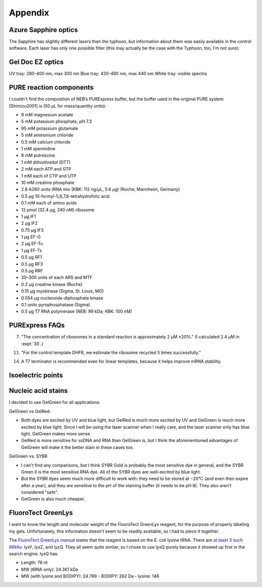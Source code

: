 ********
Appendix
********

Azure Sapphire optics
=====================
The Sapphire has slightly different lasers than the typhoon, but information 
about them was easily available in the control software.  Each laser has only 
one possible filter (this may actually be the case with the Typhoon, too, I'm 
not sure):

.. datatable:: sapphire_lasers_filters.xlsx

   I compiled the list of fluorophores for each laser by looking at page 12 of 
   the Sapphire brochure: :download:`20190723_confirm_cis_display_with_fluorescent_protein/sapphire_brochure.pdf`.  
   I also compared the imager's lasers and filters with the fluorophore's 
   excitation and emission spectra.  SYPRO Ruby doesn't seem like it'd be 
   excited by a 658 nm laser at all, but if Azure says it'll work, I'll trust 
   them.

Gel Doc EZ optics
=================
UV tray: 280-400 nm, max 300 nm
Blue tray: 430-460 nm, max 440 nm
White tray: visible spectra

PURE reaction components
========================
I couldn’t find the composition of NEB’s PURExpress buffer, but the buffer used 
in the original PURE system [Shimizu2001] is (50 μL for mass/quantity units):

- 9 mM magnesium acetate
- 5 mM potassium phosphate, pH 7.3
- 95 mM potassium glutamate
- 5 mM ammonium chloride
- 0.5 mM calcium chloride
- 1 mM spermidine
- 8 mM putrescine
- 1 mM dithiothreitol (DTT)
- 2 mM each ATP and GTP
- 1 mM each of CTP and UTP
- 10 mM creatine phosphate
- 2.8 A260 units tRNA mix (KBK: 112 ng/µL, 5.6 µg) (Roche, Mannheim, Germany)
- 0.5 μg 10-formyl-5,6,7,8-tetrahydrofolic acid
- 0.1 mM each of amino acids
- 12 pmol (32.4 μg, 240 nM) ribosome
- 1 μg IF1
- 2 μg IF2
- 0.75 μg IF3
- 1 μg EF-G
- 2 μg EF-Tu
- 1 μg EF-Ts
- 0.5 μg RF1
- 0.5 μg RF3
- 0.5 μg RRF
- 30–300 units of each ARS and MTF
- 0.2 μg creatine kinase (Roche)
- 0.15 μg myokinase (Sigma, St. Louis, MO)
- 0.054 μg nucleoside-diphosphate kinase
- 0.1 units pyrophosphatase (Sigma)
- 0.5 μg T7 RNA polymerase (NEB: 99 kDa; KBK: 100 nM)

PURExpress FAQs
===============
7. "The concentration of ribosomes in a standard reaction is approximately 2 µM 
   ±20%." (I calculated 2.4 µM in :expt:`30`.)

11. "For the control template DHFR, we estimate the ribosome recycled 5 times 
    successfully."

14. A T7 terminator is recommended even for linear templates, because it helps 
    improve mRNA stability.

Isoelectric points
==================
.. datatable:: zif_pi.xlsx

   Predicted isoelectric points (pI) from 
   `https://web.expasy.org/compute_pi/`__.

Nucleic acid stains
===================
I decided to use GelGreen for all applications:

GelGreen vs GelRed:

- Both dyes are excited by UV and blue light, but GelRed is much more excited 
  by UV and GelGreen is much more excited by blue light.  Since I will be using 
  the laser scanner when I really care, and the laser scanner only has blue 
  light, GelGreen makes more sense.

- GelRed is more sensitive for ssDNA and RNA than GelGreen is, but I think the 
  aforementioned advantages of GelGreen will make it the better stain in these 
  cases too.

GelGreen vs. SYBR

- I can't find any comparisons, but I think SYBR Gold is probably the most 
  sensitive dye in general, and the SYBR Green II is the most sensitive RNA 
  dye.  All of the SYBR dyes are well-excited by blue light.

- But the SYBR dyes seem much more difficult to work with: they need to be 
  stored at −20°C (and even then expire after a year), and they are sensitive 
  to the pH of the staining buffer (it needs to be pH 8).  They also aren't 
  considered "safe".

- GelGreen is also much cheaper.

FluoroTect GreenLys
===================
I want to know the length and molecular weight of the FluoroTect GreenLys 
reagent, for the purpose of properly labeling my gels.  Unfortunately, this 
information doesn't seem to be readily available, so I had to piece it 
together.

The `FluoroTect GreenLys manual`__ states that the reagent is based on the E.  
coli lysine tRNA.  There are `at least 3 such tRNAs`__: lysY, lysZ, and lyzQ.  
They all seem quite similar, so I chose to use lysQ purely because it showed up 
first in the search engine.  lysQ has:

- Length: 76 nt
- MW (tRNA only): 24.361 kDa 
- MW (with lysine and BODIPY): 24.769
  - BODIPY: 262 Da
  - lysine: 146

__ https://www.promega.com/-/media/files/resources/protocols/technical-bulletins/0/fluorotect-greenlys-in-vitro-translation-labeling-system-protocol.pdf
__ https://biocyc.org/ECOLI/NEW-IMAGE?type=LOCUS-POSITION&object=G6392&chromosome=COLI-K12&orgids=ECOLI&bp-range=780646/782584
